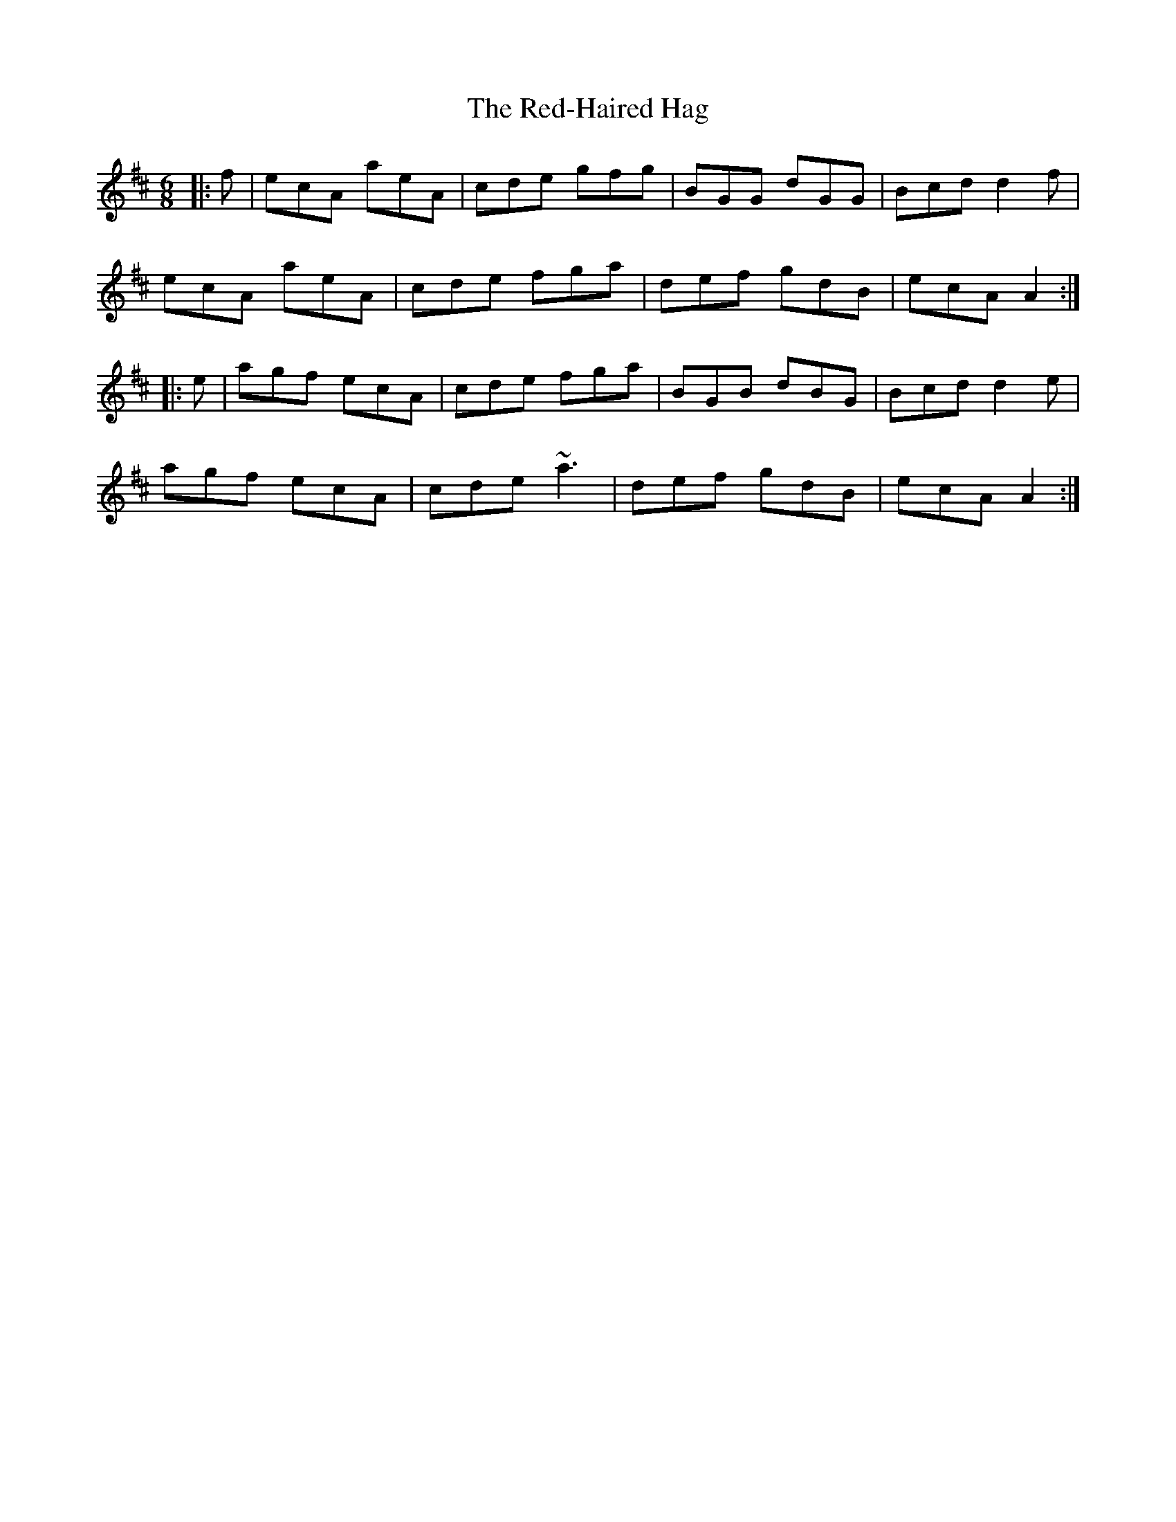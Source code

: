 X: 33931
T: Red-Haired Hag, The
R: jig
M: 6/8
K: Amixolydian
|:f|ecA aeA|cde gfg|BGG dGG|Bcd d2f|
ecA aeA|cde fga|def gdB|ecA A2:|
|:e|agf ecA|cde fga|BGB dBG|Bcd d2e|
agf ecA|cde ~a3|def gdB|ecA A2:|

